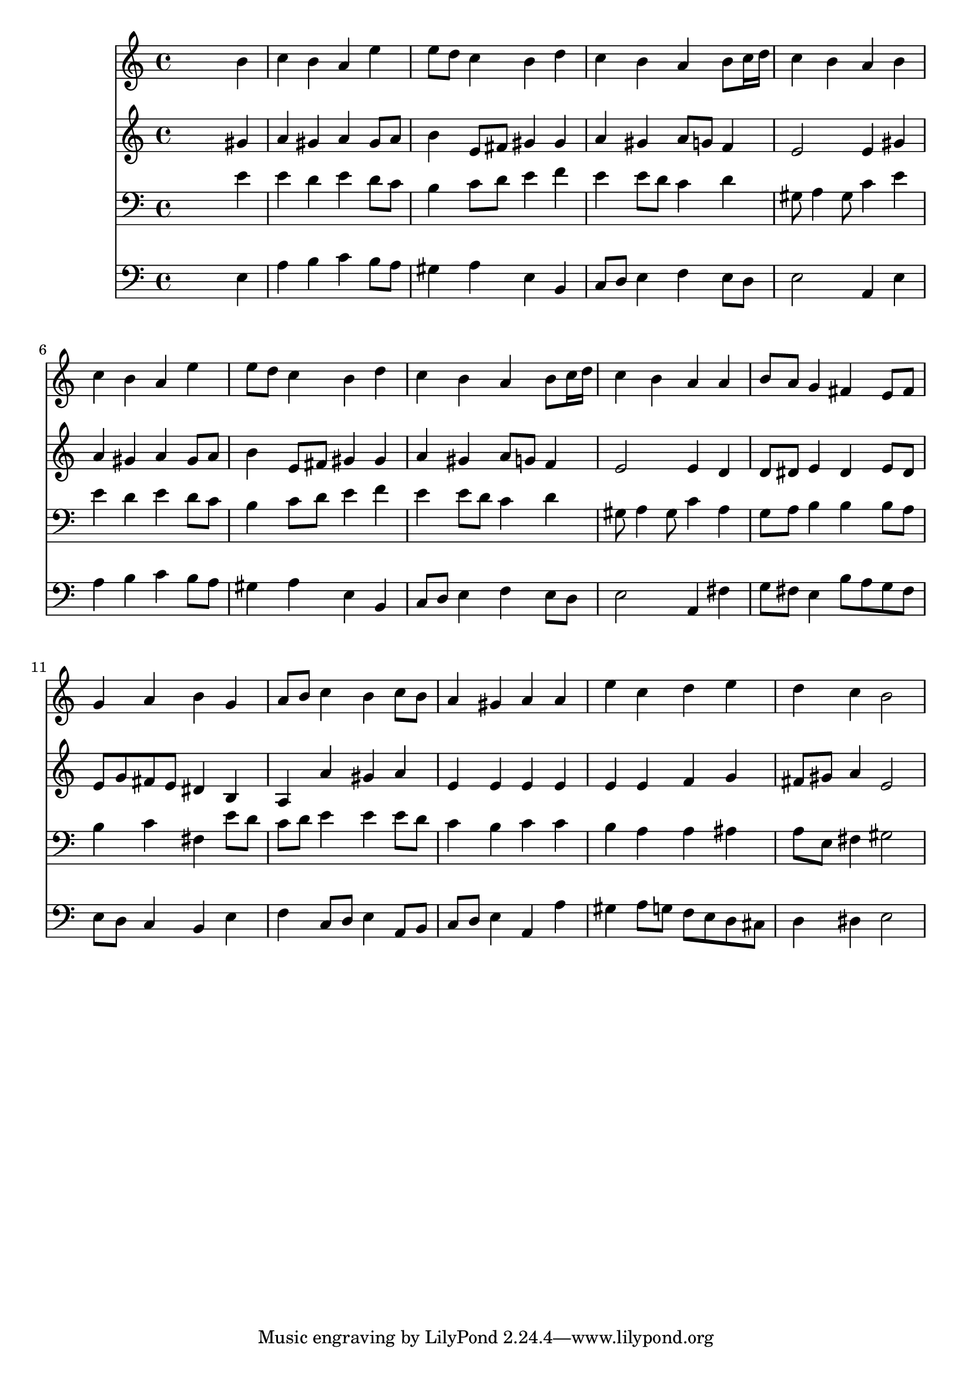 % Lily was here -- automatically converted by /usr/local/lilypond/usr/bin/midi2ly from 015301b_.mid
\version "2.10.0"


trackAchannelA =  {
  
  \time 4/4 
  

  \key e \minor
  
  \tempo 4 = 96 
  
}

trackA = <<
  \context Voice = channelA \trackAchannelA
>>


trackBchannelA = \relative c {
  
  % [SEQUENCE_TRACK_NAME] Instrument 1
  s2. b''4 |
  % 2
  c b a e' |
  % 3
  e8 d c4 b d |
  % 4
  c b a b8 c16 d |
  % 5
  c4 b a b |
  % 6
  c b a e' |
  % 7
  e8 d c4 b d |
  % 8
  c b a b8 c16 d |
  % 9
  c4 b a a |
  % 10
  b8 a g4 fis e8 fis |
  % 11
  g4 a b g |
  % 12
  a8 b c4 b c8 b |
  % 13
  a4 gis a a |
  % 14
  e' c d e |
  % 15
  d c b2 |
  % 16
  
}

trackB = <<
  \context Voice = channelA \trackBchannelA
>>


trackCchannelA =  {
  
  % [SEQUENCE_TRACK_NAME] Instrument 2
  
}

trackCchannelB = \relative c {
  s2. gis''4 |
  % 2
  a gis a gis8 a |
  % 3
  b4 e,8 fis gis4 gis |
  % 4
  a gis a8 g f4 |
  % 5
  e2 e4 gis |
  % 6
  a gis a gis8 a |
  % 7
  b4 e,8 fis gis4 gis |
  % 8
  a gis a8 g f4 |
  % 9
  e2 e4 d |
  % 10
  d8 dis e4 dis e8 dis |
  % 11
  e g fis e dis4 b |
  % 12
  a a' gis a |
  % 13
  e e e e |
  % 14
  e e f g |
  % 15
  fis8 gis a4 e2 |
  % 16
  
}

trackC = <<
  \context Voice = channelA \trackCchannelA
  \context Voice = channelB \trackCchannelB
>>


trackDchannelA =  {
  
  % [SEQUENCE_TRACK_NAME] Instrument 3
  
}

trackDchannelB = \relative c {
  s2. e'4 |
  % 2
  e d e d8 c |
  % 3
  b4 c8 d e4 f |
  % 4
  e e8 d c4 d |
  % 5
  gis,8 a4 gis8 c4 e |
  % 6
  e d e d8 c |
  % 7
  b4 c8 d e4 f |
  % 8
  e e8 d c4 d |
  % 9
  gis,8 a4 gis8 c4 a |
  % 10
  g8 a b4 b b8 a |
  % 11
  b4 c fis, e'8 d |
  % 12
  c d e4 e e8 d |
  % 13
  c4 b c c |
  % 14
  b a a ais |
  % 15
  a8 e fis4 gis2 |
  % 16
  
}

trackD = <<

  \clef bass
  
  \context Voice = channelA \trackDchannelA
  \context Voice = channelB \trackDchannelB
>>


trackEchannelA =  {
  
  % [SEQUENCE_TRACK_NAME] Instrument 4
  
}

trackEchannelB = \relative c {
  s2. e4 |
  % 2
  a b c b8 a |
  % 3
  gis4 a e b |
  % 4
  c8 d e4 f e8 d |
  % 5
  e2 a,4 e' |
  % 6
  a b c b8 a |
  % 7
  gis4 a e b |
  % 8
  c8 d e4 f e8 d |
  % 9
  e2 a,4 fis' |
  % 10
  g8 fis e4 b'8 a g fis |
  % 11
  e d c4 b e |
  % 12
  f c8 d e4 a,8 b |
  % 13
  c d e4 a, a' |
  % 14
  gis a8 g f e d cis |
  % 15
  d4 dis e2 |
  % 16
  
}

trackE = <<

  \clef bass
  
  \context Voice = channelA \trackEchannelA
  \context Voice = channelB \trackEchannelB
>>


\score {
  <<
    \context Staff=trackB \trackB
    \context Staff=trackC \trackC
    \context Staff=trackD \trackD
    \context Staff=trackE \trackE
  >>
}
